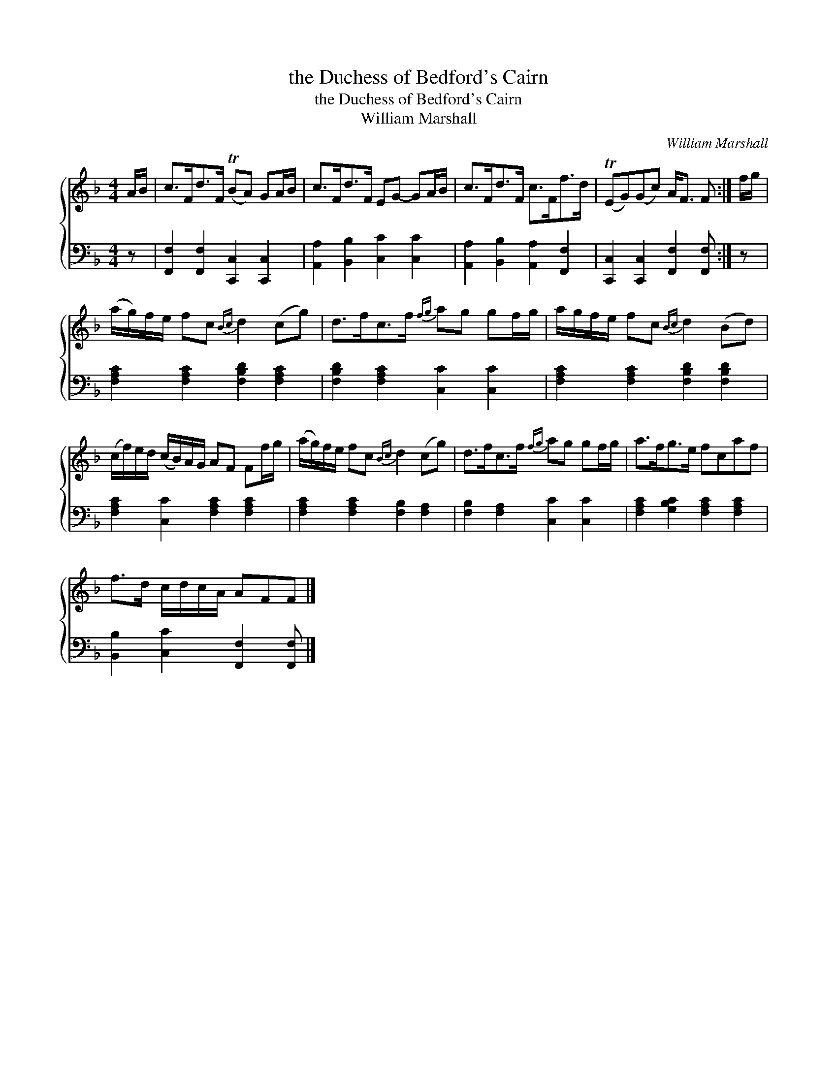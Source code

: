 X:1
T:the Duchess of Bedford's Cairn
T:the Duchess of Bedford's Cairn
T:William Marshall
C:William Marshall
%%score { 1 2 }
L:1/8
M:4/4
K:F
V:1 treble 
V:2 bass 
V:1
 A/B/ | c>Fd>F (TBA) GA/B/ | c>Fd>F EG- GA/B/ | c>Fd>F c>Ff>d | (TEG)(Gc) A<F F :| f/g/ | %6
 (a/g/)f/e/ fc{Bc} d2 (cg) | d>fc>f{fg} ag gf/g/ | a/g/f/e/ fc{Bc} d2 (Bd) | %9
 (c/f/)e/d/ (c/B/)A/G/ AF Ff/g/ | (a/g/)f/e/ fc{Bc} d2 (cg) | d>fc>f{fg} ag gf/g/ | a>fg>e fcaf | %13
 f>d c/d/c/A/ AFF |] %14
V:2
 z | [F,,F,]2 [F,,F,]2 [C,,C,]2 [C,,C,]2 | [A,,A,]2 [B,,B,]2 [C,C]2 [C,C]2 | %3
 [A,,A,]2 [B,,B,]2 [A,,A,]2 [F,,F,]2 | [C,,C,]2 [C,,C,]2 [F,,F,]2 [F,,F,] :| z | %6
 [F,A,C]2 [F,A,C]2 [F,B,D]2 [F,A,C]2 | [F,B,D]2 [F,A,C]2 [C,C]2 [C,C]2 | %8
 [F,A,C]2 [F,A,C]2 [F,B,D]2 [F,B,D]2 | [F,A,C]2 [C,C]2 [F,A,C]2 [F,A,C]2 | %10
 [F,A,C]2 [F,A,C]2 [F,B,]2 [F,A,]2 | [F,B,]2 [F,A,]2 [C,C]2 [C,C]2 | %12
 [F,A,C]2 [G,B,C]2 [F,A,C]2 [F,A,C]2 | [B,,B,]2 [C,C]2 [F,,F,]2 [F,,F,] |] %14

